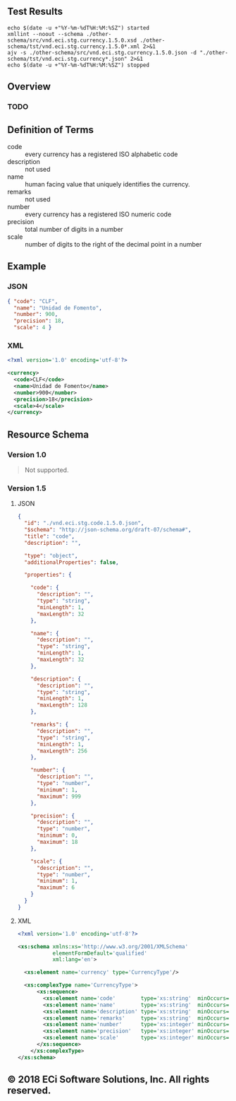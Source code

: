 # -*- mode: org -*-

#+OPTIONS: toc:nil
#+PROPERTY: mkdirp yes
#+STARTUP: content

#+BEGIN_SRC plantuml :file ./images/currency-conceptual-diagram.puml.png :exports results
  @startuml
  hide circle

  interface currency {
    .. is-a code ..
    {field} + code : string
    {field} + name : string
    {field} + description : string
    {field} + remarks : string
    .. is-a-currency ..
    {field} + number : string
    {field} + precision : integer
    {field} + scale : integer
  }
  @enduml
#+END_SRC

** Test Results

#+BEGIN_SRC shell :exports both :results table replace
  echo $(date -u +"%Y-%m-%dT%H:%M:%SZ") started
  xmllint --noout --schema ./other-schema/src/vnd.eci.stg.currency.1.5.0.xsd ./other-schema/tst/vnd.eci.stg.currency.1.5.0*.xml 2>&1
  ajv -s ./other-schema/src/vnd.eci.stg.currency.1.5.0.json -d "./other-schema/tst/vnd.eci.stg.currency*.json" 2>&1
  echo $(date -u +"%Y-%m-%dT%H:%M:%SZ") stopped
#+END_SRC

** Overview

*** TODO

** Definition of Terms

- code :: every currency has a registered ISO alphabetic code
- description :: not used
- name :: human facing value that uniquely identifies the currency.
- remarks :: not used
- number :: every currency has a registered ISO numeric code
- precision :: total number of digits in a number
- scale :: number of digits to the right of the decimal point in a number

** Example

*** JSON
#+BEGIN_SRC json :tangle ./tst/vnd.eci.stg.currency.1.5.0.json
  { "code": "CLF",
    "name": "Unidad de Fomento",
    "number": 900,
    "precision": 18,
    "scale": 4 }
#+END_SRC

*** XML

#+BEGIN_SRC xml :tangle ./tst/vnd.eci.stg.currency.1.5.0.xml
  <?xml version='1.0' encoding='utf-8'?>

  <currency>
    <code>CLF</code>
    <name>Unidad de Fomento</name>
    <number>900</number>
    <precision>18</precision>
    <scale>4</scale>
  </currency>
#+END_SRC

** Resource Schema

*** Version 1.0

#+BEGIN_QUOTE
Not supported.
#+END_QUOTE

*** Version 1.5

**** JSON

#+BEGIN_SRC json :tangle ./src/vnd.eci.stg.currency.1.5.0.json
  {
    "id": "./vnd.eci.stg.code.1.5.0.json",
    "$schema": "http://json-schema.org/draft-07/schema#",
    "title": "code",
    "description": "",

    "type": "object",
    "additionalProperties": false,

    "properties": {

      "code": {
        "description": "",
        "type": "string",
        "minLength": 1,
        "maxLength": 32
      },

      "name": {
        "description": "",
        "type": "string",
        "minLength": 1,
        "maxLength": 32
      },

      "description": {
        "description": "",
        "type": "string",
        "minLength": 1,
        "maxLength": 128
      },

      "remarks": {
        "description": "",
        "type": "string",
        "minLength": 1,
        "maxLength": 256
      },

      "number": {
        "description": "",
        "type": "number",
        "minimum": 1,
        "maximum": 999
      },

      "precision": {
        "description": "",
        "type": "number",
        "minimum": 0,
        "maximum": 18
      },

      "scale": {
        "description": "",
        "type": "number",
        "minimum": 1,
        "maximum": 6
      }
    }
  }
#+END_SRC

**** XML

#+BEGIN_SRC xml :tangle ./src/vnd.eci.stg.currency.1.5.0.xsd
  <?xml version='1.0' encoding='utf-8'?>

  <xs:schema xmlns:xs='http://www.w3.org/2001/XMLSchema'
             elementFormDefault='qualified'
             xml:lang='en'>

    <xs:element name='currency' type='CurrencyType'/>

    <xs:complexType name='CurrencyType'>
        <xs:sequence>
          <xs:element name='code'        type='xs:string'  minOccurs='0' maxOccurs='1' />
          <xs:element name='name'        type='xs:string'  minOccurs='0' maxOccurs='1' />
          <xs:element name='description' type='xs:string'  minOccurs='0' maxOccurs='1' />
          <xs:element name='remarks'     type='xs:string'  minOccurs='0' maxOccurs='1' />
          <xs:element name='number'      type='xs:integer' minOccurs='0' maxOccurs='1' />
          <xs:element name='precision'   type='xs:integer' minOccurs='0' maxOccurs='1' />
          <xs:element name='scale'       type='xs:integer' minOccurs='0' maxOccurs='1' />
        </xs:sequence>
      </xs:complexType>
  </xs:schema>
#+END_SRC

** © 2018 ECi Software Solutions, Inc. All rights reserved.
